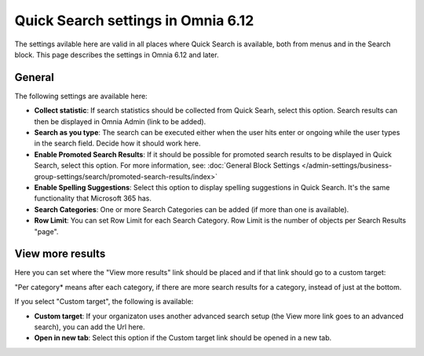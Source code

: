 Quick Search settings in Omnia 6.12
==============================================

The settings avilable here are valid in all places where Quick Search is available, both from menus and in the Search block. This page describes the settings in Omnia 6.12 and later.

General
****************
The following settings are available here:

.. image:: quick-search-settings-new4.png

+ **Collect statistic**: If search statistics should be collected from Quick Searh, select this option. Search results can then be displayed in Omnia Admin (link to be added).
+ **Search as you type**: The search can be executed either when the user hits enter or ongoing while the user types in the search field. Decide how it should work here.
+ **Enable Promoted Search Results**: If it should be possible for promoted search results to be displayed in Quick Search, select this option. For more information, see: :doc:`General Block Settings </admin-settings/business-group-settings/search/promoted-search-results/index>`
+ **Enable Spelling Suggestions**: Select this option to display spelling suggestions in Quick Search. It's the same functionality that Microsoft 365 has. 
+ **Search Categories**: One or more Search Categories can be added (if more than one is available).
+ **Row Limit**: You can set Row Limit for each Search Category. Row Limit is the number of objects per Search Results "page".

View more results
******************
Here you can set where the "View more results" link should be placed and if that link should go to a custom target:

.. image:: quick-search-settings-viewmore.png

"Per category* means after each category, if there are more search results for a category, instead of just at the bottom.

If you select "Custom target", the following is available:

.. image:: quick-search-settings-viewmore-custom.png

+ **Custom target**: If your organizaton uses another advanced search setup (the View more link goes to an advanced search), you can add the Url here.
+ **Open in new tab**: Select this option if the Custom target link should be opened in a new tab.

